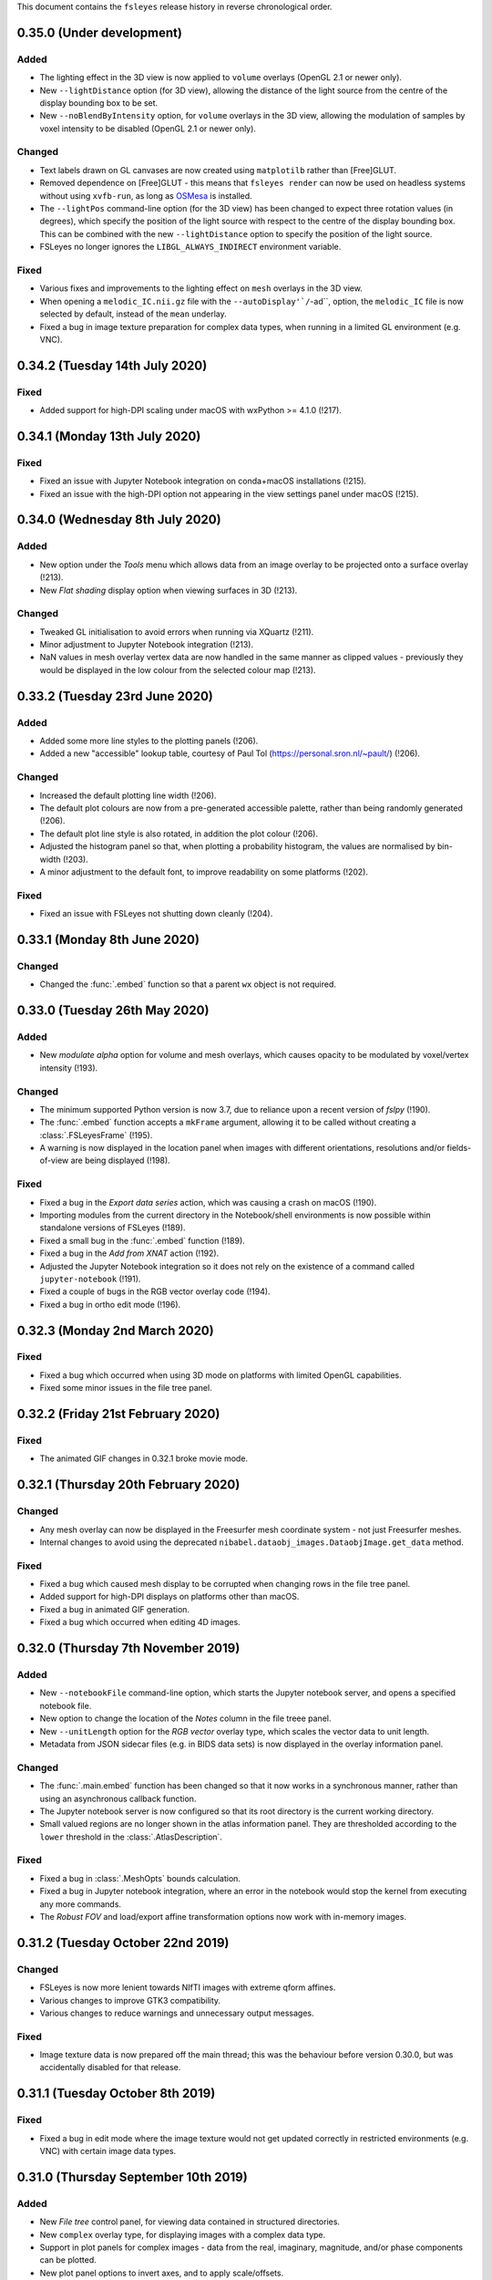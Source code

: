 .. |right_arrow|  unicode:: U+21D2
.. |command_key|  unicode:: U+2318
.. |control_key|  unicode:: U+2303
.. |eye_icon|     image::   images/eye_icon.png
.. |spanner_icon| image::   images/spanner_icon.png


This document contains the ``fsleyes`` release history in reverse
chronological order.


0.35.0 (Under development)
--------------------------


Added
^^^^^


* The lighting effect in the 3D view is now applied to ``volume`` overlays
  (OpenGL 2.1 or newer only).
* New ``--lightDistance`` option (for 3D view), allowing the distance of
  the light source from the centre of the display bounding box to be set.
* New ``--noBlendByIntensity`` option, for ``volume`` overlays in the 3D view,
  allowing the modulation of samples by voxel intensity to be disabled (OpenGL
  2.1 or newer only).


Changed
^^^^^^^


* Text labels drawn on GL canvases are now created using ``matplotilb`` rather
  than [Free]GLUT.
* Removed dependence on [Free]GLUT - this means that ``fsleyes render`` can
  now be used on headless systems without using ``xvfb-run``, as long as
  `OSMesa <https://docs.mesa3d.org/osmesa.html>`_ is installed.
* The ``--lightPos`` command-line option (for the 3D view) has been changed to
  expect three rotation values (in degrees), which specify the position of the
  light source with respect to the centre of the display bounding box. This
  can be combined with the new ``--lightDistance`` option to specify the
  position of the light source.
* FSLeyes no longer ignores the ``LIBGL_ALWAYS_INDIRECT`` environment
  variable.


Fixed
^^^^^


* Various fixes and improvements to the lighting effect on ``mesh`` overlays
  in the 3D view.
* When opening a ``melodic_IC.nii.gz`` file with the
  ``--autoDisplay'`/``-ad``, option, the ``melodic_IC`` file is now selected
  by default, instead of the ``mean`` underlay.
* Fixed a bug in image texture preparation for complex data types, when
  running in a limited GL environment (e.g. VNC).


0.34.2 (Tuesday 14th July 2020)
-------------------------------


Fixed
^^^^^


* Added support for high-DPI scaling under macOS with wxPython >= 4.1.0 (!217).


0.34.1 (Monday 13th July 2020)
------------------------------


Fixed
^^^^^


* Fixed an issue with Jupyter Notebook integration on conda+macOS installations
  (!215).
* Fixed an issue with the high-DPI option not appearing in the view settings panel
  under macOS (!215).


0.34.0 (Wednesday 8th July 2020)
--------------------------------


Added
^^^^^


* New option under the *Tools* menu which allows data from an image overlay to
  be projected onto a surface overlay (!213).
* New *Flat shading* display option when viewing surfaces in 3D (!213).


Changed
^^^^^^^


* Tweaked GL initialisation to avoid errors when running via XQuartz (!211).
* Minor adjustment to Jupyter Notebook integration (!213).
* NaN values in mesh overlay vertex data are now handled in the same manner as
  clipped values - previously they would be displayed in the low colour from the
  selected colour map (!213).


0.33.2 (Tuesday 23rd June 2020)
-------------------------------


Added
^^^^^


* Added some more line styles to the plotting panels (!206).
* Added a new "accessible" lookup table, courtesy of Paul Tol
  (https://personal.sron.nl/~pault/) (!206).


Changed
^^^^^^^


* Increased the default plotting line width (!206).
* The default plot colours are now from a pre-generated accessible palette,
  rather than being randomly generated (!206).
* The default plot line style is also rotated, in addition the plot colour
  (!206).
* Adjusted the histogram panel so that, when plotting a probability histogram,
  the values are normalised by bin-width (!203).
* A minor adjustment to the default font, to improve readability on some
  platforms (!202).


Fixed
^^^^^


* Fixed an issue with FSLeyes not shutting down cleanly (!204).


0.33.1 (Monday 8th June 2020)
-----------------------------


Changed
^^^^^^^

* Changed the :func:`.embed` function so that a parent ``wx`` object is
  not required.


0.33.0 (Tuesday 26th May 2020)
------------------------------


Added
^^^^^


* New *modulate alpha* option for volume and mesh overlays, which causes
  opacity to be modulated by voxel/vertex intensity (!193).


Changed
^^^^^^^


* The minimum supported Python version is now 3.7, due to reliance upon
  a recent version of `fslpy` (!190).
* The :func:`.embed` function accepts a ``mkFrame`` argument, allowing
  it to be called without creating a :class:`.FSLeyesFrame` (!195).
* A warning is now displayed in the location panel when images with different
  orientations, resolutions and/or fields-of-view are being displayed (!198).


Fixed
^^^^^


* Fixed a bug in the *Export data series* action, which was causing
  a crash on macOS (!190).
* Importing modules from the current directory in the Notebook/shell
  environments is now possible within standalone versions of FSLeyes (!189).
* Fixed a small bug in the :func:`.embed` function (!189).
* Fixed a bug in the *Add from XNAT* action (!192).
* Adjusted the Jupyter Notebook integration so it does not rely on the
  existence of a command called ``jupyter-notebook`` (!191).
* Fixed a couple of bugs in the RGB vector overlay code (!194).
* Fixed a bug in ortho edit mode (!196).


0.32.3 (Monday 2nd March 2020)
------------------------------


Fixed
^^^^^


* Fixed a bug which occurred when using 3D mode on platforms with
  limited OpenGL capabilities.
* Fixed some minor issues in the file tree panel.


0.32.2 (Friday 21st February 2020)
----------------------------------


Fixed
^^^^^


* The animated GIF changes in 0.32.1 broke movie mode.


0.32.1 (Thursday 20th February 2020)
------------------------------------


Changed
^^^^^^^


* Any mesh overlay can now be displayed in the Freesurfer mesh coordinate
  system - not just Freesurfer meshes.
* Internal changes to avoid using the deprecated
  ``nibabel.dataobj_images.DataobjImage.get_data`` method.


Fixed
^^^^^


* Fixed a bug which caused mesh display to be corrupted when changing rows in
  the file tree panel.
* Added support for high-DPI displays on platforms other than macOS.
* Fixed a bug in animated GIF generation.
* Fixed a bug which occurred when editing 4D images.


0.32.0 (Thursday 7th November 2019)
-----------------------------------


Added
^^^^^


* New ``--notebookFile`` command-line option, which starts the Jupyter notebook
  server, and opens a specified notebook file.
* New option to change the location of the *Notes* column in the file treee
  panel.
* New ``--unitLength`` option for the *RGB vector* overlay type, which scales
  the vector data to unit length.
* Metadata from JSON sidecar files (e.g. in BIDS data sets) is now displayed
  in the overlay information panel.


Changed
^^^^^^^


* The :func:`.main.embed` function has been changed so that it now works in a
  synchronous manner, rather than using an asynchronous callback function.
* The Jupyter notebook server is now configured so that its root directory
  is the current working directory.
* Small valued regions are no longer shown in the atlas information panel.
  They are thresholded according to the ``lower`` threshold in the
  :class:`.AtlasDescription`.


Fixed
^^^^^


* Fixed a bug in :class:`.MeshOpts` bounds calculation.
* Fixed a bug in Jupyter notebook integration, where an error in the notebook
  would stop the kernel from executing any more commands.
* The *Robust FOV* and load/export affine transformation options now work
  with in-memory images.


0.31.2 (Tuesday October 22nd 2019)
----------------------------------


Changed
^^^^^^^


* FSLeyes is now more lenient towards NIfTI images with extreme qform affines.
* Various changes to improve GTK3 compatibility.
* Various changes to reduce warnings and unnecessary output messages.


Fixed
^^^^^


* Image texture data is now prepared off the main thread; this was the
  behaviour before version 0.30.0, but was accidentally disabled for that
  release.


0.31.1 (Tuesday October 8th 2019)
---------------------------------


Fixed
^^^^^


* Fixed a bug in edit mode where the image texture would not get updated
  correctly in restricted environments (e.g. VNC) with certain image data
  types.


0.31.0 (Thursday September 10th 2019)
-------------------------------------


Added
^^^^^


* New *File tree* control panel, for viewing data contained in structured
  directories.
* New ``complex`` overlay type, for displaying images with a complex data type.
* Support in plot panels for complex images - data from the real, imaginary,
  magnitude, and/or phase components can be plotted.
* New plot panel options to invert axes, and to apply scale/offsets.
* New power spectrum panel options to apply phase correction to complex image
  data.
* The atlas panel has basic support for more general "Statistic" atlas types.
* New *File* |right_arrow| *New image* menu option, a shortcut to create a
  new empty image.


Changed
^^^^^^^


* Images with a complex data type are no longer split into separate real and
  imaginary ``volume`` overlays - they are loaded as a single image, and
  displayed as ``complex`` overlays.
* The *Overlay* |right_arrow| *Copy* menu option now supports complex and
  RGB(A) images.
* The plugin interface for tools has changed slightly - tools provided by
  FSLeyes plugins are now passed references to the :class:`.OverlayList`, the
  :class:`.DisplayContext`, and to the main :class:`.FSLeyesFrame`, to their
  ``__init__`` method.


Fixed
^^^^^


* Fixed a bug in the :class:`.OverlayGroup` where old display settings were
  mistakenly being applied to newly added overlays.
* Fixed a number of minor bugs in the plot panel logic.


0.30.1 (Wednesday 7th August 2019)
----------------------------------


Changed
^^^^^^^

* The *Crop* tool can now be used to expand the field-of-view of an image,
  in addition to cropping an image.
* The label overlay ``--lut`` command-line option will accepts colour map
  files.


Fixed
^^^^^


* Added support for editing 2D images.
* Fixed a bug in the mesh vertex picking logic which would occur when multiple
  views were open.


0.30.0 (Thursday 27th June 2019)
--------------------------------


Added
^^^^^


* The volume overlay type now has support for NIfTI images of type ``RGB24``
  and ``RGBA32``, via a new *Channel* setting.
* New *RGB(A)* overlay type, for displaying the above image types.
* FSLeyes can now load bitmap images (e.g. ``.jpg``, ``.png``, etc.).  When a
  bitmap file is loaded it is internally converted into a 2D NIfTI image.
* New alternative main function :func:`fsleyes.filtermain.main`, which filters
  out useless warnings that originate from underlying libraries (e.g. ``wx``,
  GTK, Cocoa, etc).
* New ``--cliserver`` option, allowing command-line arguments to be passed
  to a single FSLeyes instance.


Changed
^^^^^^^


* The :mod:`fsleyes.gl.textures` package has been cleaned up and refactored
  without any attempt to preserve backwards compatibility. Much of the texture
  data handling code is now shared by the :class:`.Texture2D` and
  :class:`.Texture3D` classes.
* The :class:`.NiftiOpts` class has been moved into a separate module.
* 2D NIfTI images are now displayed with a 2D texture - this means that
  the maximum dimension size for 2D images is now 16384 on typical
  hardware.
* The *Freesurfer coordinates* coordinate space option is no longer available
  on non-freesurfer mesh overlays.


0.29.0 (Sunday May 12th 2019)
-----------------------------


Added
^^^^^


* The *Tools* |right_arrow| *Resample image* option now allows an
  image to be resampled to the space of another image.
* New ``-stdb`` and ``-std1mmb``  command-line options for loading
  brain-extracted versions of the MNI152 templtes.


Fixed
^^^^^


* Fixed an issue where images with unconventional voxel storage orders were
  being transformed into the display coordinate system in a slightly
  inaccurate manner.
* FIxed an issue with orthographic edit mode being incorrectly disabled when
  the selected overlay is changed.


0.28.3 (Sunday April 14th 2019)
-------------------------------


Fixed
^^^^^


* More PyOpenGL / read-only ``numpy`` array workarounds.


0.28.2 (Sunday April 14th 2019)
-------------------------------


Changed
^^^^^^^

* The update check option does not verify SSL certificates when downloading
  the latest version string.


Fixed
^^^^^


* Fixed an issue with the MIP overlay on macOS.
* Workarounds for the inability of PyOpenGL to accept read-only ``numpy``
  arrays.
* Minimum required ``fslpy`` version is now 2.1, so that "compressed"
  voxelwise EVs (suh as those generated by `PNM
  <https://fsl.fmrib.ox.ac.uk/fsl/fslwiki/PNM>`_) are supported.


0.28.1 (Monday April 8th 2019)
------------------------------


Fixed
^^^^^


* Fixed a bug in drag-and-drop functionality.


0.28.0 (Friday April 5th 2019)
------------------------------


Added
^^^^^


* Added metadata to allow better integration with Linux desktop environments.
* Added ability to drag-and-drop files onto the FSLeyes window to open them.
* The ``--vertexSet`` and ``--vertexData`` command-line options now cause the
  last vertex set/data to be selected, and also support GIFTI surface files
  which contain multiple vertex sets and vertex data.
* New :meth:`.ControlMixin.defaultLayout` method, which can be overridden by
  control panels (including plugins) to customise the default panel
  positioning/layout.


Changed
^^^^^^^


* FSLeyes no longer depends on the ``deprecation`` library.


Fixed
^^^^^


* Jupyter Notebook integration has been updated to work with newer versions
  of the ``ipykernel`` library.
* Fixed bug with initial directory shown in open file dialogs.
* Fixed a bug which would sometimes cause 4D image data display to be
  corrupted on macOS.
* Fixed a bug which was preventing image textures from being updated when
  non-3D data regions were changed.


Deprecated
^^^^^^^^^^


* The :func:`fsleyes.overlay.guessDataSourceType` function has been deprecated,
  as it has been replaced by the :func:`fsl.data.utils.guessType` function.


0.27.3 (Friday February 8th 2019)
---------------------------------


Fixed
^^^^^


* Fixed initialisation bug on platforms with a non-English language.


0.27.2 (Friday February 8th 2019)
---------------------------------


Changed
^^^^^^^


* Small display range values are forced to 0 on the colour bar.


0.27.1 (Friday January 18th 2019)
---------------------------------


Fixed
^^^^^


* Updated the ``render`` command so it incoporates the recent enhancments to
  colour bar display.


0.27.0 (Monday December 3rd 2018)
---------------------------------


Added
^^^^^


* Complex image types are now supported - the real and imaginary components
  are loaded as separate overlays.
* New *Set $FSLDIR* menu option, for updating the FSL installation directory.


Changed
^^^^^^^


* FSLeyes is no longer tested against Python 2, or wxPython 3.
* The *Tools* |right_arrow| *Resample image* menu option now supports images
  with more than three dimensions.
* Increased range of colour bar tick labels.
* When the negative colour map is enabled, and the display range minimum is
  0.0, only a single central tick label is displayed on the colour bar.


Fixed
^^^^^


* FSLeyes should fail more gracefully when unrecognised files/directories are
  specified on the command line.
* Fixed a bug in the ``--fullhelp``/``-fh`` command line option.


0.26.6 (Monday November 26th 2018)
----------------------------------


Fixed
^^^^^


* Fixed an issue with Zenodo DOI registration.



0.26.5 (Monday November 26th 2018)
----------------------------------


Added
^^^^^

* New option to change the colour bar width/height - this is available in the
  ortho/lightbox/3D settings panel (the |spanner_icon| button).
* The *Label size* option now adjusts the colour bar font size, in addition to
  the orientation label font size.


Fixed
^^^^^


* Fixed a bug in the time series panel when viewing a FEAT analysis with voxelwise
  confound EVs.
* Fixed a bug in the FEAT cluster panel when viewing a FEAT analysis which had
  not used cluster-based thresholding.



0.26.4 (Tuesday October 23rd 2018)
----------------------------------


Changed
^^^^^^^


* Renamed the *File* |right_arrow| *Add atlas* menu item to *Import new atlas*.


Removed
^^^^^^^


* Test data is not included in the FSLeyes source distribution, as it is too
  large for PyPi.


0.26.3 (Tuesday October 23rd 2018)
----------------------------------


Fixed
^^^^^


* Fixed a bug in edit mode where the selection overlay would sometimes
  not be displayed.
* Fixed a bug in the :class:`.DiagnosticReportAction` (the *FSLeyes*
  |right_arrow| *Diagnostic Report* menu item).


0.26.2 (Friday October 5th 2018)
--------------------------------


Changed
^^^^^^^


* Development (test and documentation dependencies) are no longer listed
  in ``setup.py`` - they now need to be installed manually.
* Removed conda build infrastructure.


0.26.1 (Sunday September 16th 2018)
-----------------------------------


Changed
^^^^^^^


* Reduced user documentation image sizes.


0.26.0 (Sunday September 16th 2018)
-----------------------------------


Added
^^^^^

* New :mod:`.plugins` architecture, for adding custom panels and tools to
  FSLeyes.
* The ``render`` tool has a new ``--crop`` option, to auto-crop screenshots.
* The :attr:`.VolumeOpts.overrideDataRange` is now automatically enabled for
  images with an extreme data range, on platforms that do not support floating
  point textures.
* New ``brain_colour`` colour maps provided by `MRICron
  <https://www.nitrc.org/projects/mricron>`_ and `Cyril Pernet
  <https://github.com/CPernet/brain_colours>`_.


Changed
^^^^^^^


* User-added and built-in colour map/lookup table names and display order can
  now be customised by adding a file called ``order.txt`` to the FSLeyes user
  configuration directory.


Fixed
^^^^^


* Updated user documentation.
* Fixed a bug in the :class:`.HistogramSeries` class.
* Fixed a bug in the :class:`.ImportDataSeriesAction` class.
* Fixed a bug in the :class:`.AddMaskDataSeriesAction` class.
* Fixed a bug in the :class:`.AddROIHistogramAction` class.
* :mod:`.gl` initialisation can now handle non-ASCII OpenGL renderer strings.


0.25.0 (Tuesday August 28th 2018)
---------------------------------


Added
^^^^^


* New MIP overlay type, for displaying 2D maximum intensity projections (not
  available over SSH/X11).
* A new movie mode option to change the canvas refresh regime between
  synchronised and unsynchronised, as the default synchronised regime does
  not work in some environments/platforms.
* New :func:`fsleyes.main.embed` function, allowing a FSLeyes frame to be
  opened from within an existing application.


0.24.6 (Monday August 6th 2018)
-------------------------------


Fixed
^^^^^


* Fixed a small bug in detection of image/analysis types from command line
  arguments.
* Fixed deprecation warning suppression in standalone versions of FSLeyes.


0.24.5 (Wednesday August 1st 2018)
----------------------------------


Added
^^^^^


* New command line flag  ``--notebook``/``-nb``, which starts the Jupyter
  notebook server automatically.


Changed
^^^^^^^


* Overlays loaded from ``fslpy`` wrapper functions are now named accordingly.


Fixed
^^^^^


* Fixed a memory leak in the :mod:`fsleyes.displaycontext.group` module.
* Suppresed some deprecation warnings when running frozen versions of FSLeyes.


0.24.4 (Thursday July 19th 2018)
--------------------------------


Fixed
^^^^^


* Fixed an error caused when loading a Melodic IC label file containing
  unrecognised labels.


Changed
^^^^^^^


* ``fslpy`` wrapper functions now return a value (e.g. if output files are
  marked for loading) when called from a Jupyter notebook or the FSLeyes
  python shell.
* The ``appnope`` library is only a dependency on macOS.



0.24.3 (Monday June 11th 2018)
------------------------------


Fixed
^^^^^


* Further fixes to Jupyter notebook server and kernel management for
  running within frozen versions of FSLeyes.
* Fixed a sizing issue in the FSLeyes about dialog.



0.24.2 (Friday June 8th 2018)
-----------------------------


Changed
^^^^^^^


* Changed the Jupyter notebook server management so it can be easily
  run within a frozen version of FSLeyes.


0.24.1 (Wednesday June 6th 2018)
--------------------------------


Changed
^^^^^^^


* Reduced the size of the PyPi source distribution files.



0.24.0 (Tuesday June 5th 2018)
------------------------------


Added
^^^^^


* Integration with `Jupyter Notebook <https://jupyter.org/>`_ is now
  available via the *File* |right_arrow| *Open notebooks* menu option.
* Support for high-resolution (e.g. retina) displays under macOS.
* ``fslpy`` FSL wrapper functions are now available in the Python shell
  and Jupyter notebooks.
* A colour bar preview is now shown in the overlay display panel.


Changed
^^^^^^^


* The *gamma* display setting now accepts values between -1 and +1.
* Minor improvements to 3D volumetric raycasting.
* The :mod:`fsleyes.perspectives` module  has been renamed to
  :mod:`fsleyes.layouts`. All associated functions and classes have been
  renamed accordingly.
* The :mod:`fsleyes.state` module has been re-written - the :func:`.getState`
  and :func:`.setState` functions can be used to save/restore the full
  FSLeyes state (layout and overlays).


Deprecated
^^^^^^^^^^


* The :mod:`fsleyes.perspectives`, :mod:`fsleyes.actions.clearperspective`,
  :mod:`fsleyes.actions.loadperspective`, and
  :mod:`fsleyes.actions.saveperspective` modules.
* The :mod:`fsleyes.views.shellpanel` has been deprecated in favour of
  using Jupyter notebooks.


Fixed
^^^^^


* Regression in handling 3D textures from on-disk image files.


0.23.0 (Friday May 4th 2018)
----------------------------


Added
^^^^^


* The *Nudge* tool now allows users to change the centre of rotation.
* New *gamma correction* display setting for volume and mesh overlays.
* New *smoothing* display setting for 3D volume rendering.
* New *normalise* display setting for SH FODs, to normalise individual
  FODs to voxel size.
* New *fill* tool in orthographic edit mode, which allows a bounded region to
  be filled or selected.


Changed
^^^^^^^


* Plot view interaction changed - left click to pan, right click to zoom, and
  hold down |control_key| (|command_key| under macOS) and click for secondary
  behaviour (e.g. changing the current volume on a time series panel).
* In edit mode, when a new image is created, it is now selected.


Fixed
^^^^^


* Freesurfer surface files could not be selectd in macOS open file dialogs.
* Freesurfer surfaces were causing an error in overlay information panel.
* Fixed issue where edit mode selection overlay could become out of date when
  display space was changed.
* Show/hide button in a plot view's overlay list no longer toggles overlay
  visibility on other (e.g. ortho) views.
* Selecting an item in a plot view's overlay list no longer shows/hides
  its data plot - the |eye_icon| button needs to be clicked.


Removed
^^^^^^^


* Removed all code and resources related to standalone versions of FSLeyes -
  this is now managed in a `separate project
  <https://git.fmrib.ox.ac.uk/fsl/fsleyes/build/>`_.


0.22.6 (Wednesday April 18th 2018)
----------------------------------


* Fixed more `libspatialindex` issues with macOS standalone builds.


0.22.5 (Tuesday April 17th 2018)
--------------------------------


Fixed
^^^^^


* Fixed an issue with macOS standalone builds (problems with
  `libspatialindex`).


0.22.4 (Thursday March 29th 2018)
---------------------------------


Fixed
^^^^^


* Fixed a couple of bugs in FOD rendering.


0.22.3 (Tuesday March 19th 2018)
--------------------------------


Added
^^^^^


* A new option for the :attr:`.MeshOpts.coordSpace` property - this fixes an
  issue with display alignemnt of freesurfer surfaces.


Deprecated
^^^^^^^^^^


* :meth:`.MeshOpts.getCoordSpaceTransform` - the
  :meth:`.MeshOpts.getTransform` should be used instead.


0.22.2 (Sunday March 18th 2018)
-------------------------------


Fixed
^^^^^


* Fixed an error with the *Override data range* not being applied correctly.


0.22.1 (Thursday March 15th 2018)
---------------------------------


Fixed
^^^^^


* Fixed an error which was being raised on attempts to add ("hold") a data
  series to a plot.



0.22.0 (Tuesday March 13th 2018)
--------------------------------


Added
^^^^^


* New Freesurfer lookup table (``freesurfercolorlut.lut``, provided by Vincent
  Koppelmans) to replace the incomplete ``mgh-cma-freesurfer.lut`` lookup
  table.
* FSLeyes can now load and save non-FLIRT affine transformation files.
* Infrastructure for buildling FSLeyes ``conda`` packages.
* Ortho view keyboard navigation shortcuts now work in edit mode.


Changed
^^^^^^^


* The x-axis in a time series view now defaults to showing volumes, rather
  than being scaled by time. This can be toggled via the *Use pixdims* option
  in the time series control panel.
* MGH images should no longer be displayed as unsaved. When an MGH image
  is copied/edited and saved, it will be saved as a NIfTI image.
* Labels in FSLeyes ``.lut`` files no longer need to be in ascending order.
* The FSLeyes settings directory should now be compatible across Python 2
  and 3.
* An error message is now displayed on attempts to load an invalid lookup
  table file.
* Adjustments to standalone Linux builds, hopefully fixing ``libxcb`` related
  compatibility issues.


Fixed
^^^^^


* FSLeyes should now run on macOS systems which have FreeGLUT installed.
* Fixed a bug where viewing outlines of mask or label overlays would cause
  a ``GLXBadRenderRequest`` error.
* Fixed a bug where mask overlays were not shown in a lightbox view over a
  SSH/X11 connection.
* Fixed a problem with colour maps/luts not being listed in command line help.
* Fixed a bug with the location panel *History* tab when running under
  Python 2.


Deprecated
^^^^^^^^^^


* :class:`fsleyes.overlay.PropCache` - an equivalent class is now available
  in |props_doc|.



0.21.1 (Monday February 5th 2018)
---------------------------------


* Adjustments to standalone linux builds, hopefully fixing the ``module 'wx'
  has no attribute '__version__'`` issue.


0.21.0 (Tuesday January 30th 2018)
----------------------------------


* FSLeyes is now able to load Freesurfer surface files, and ``mgh`` / ``mgz``
  images.
* The vertices of a 3D mesh (VTK, GIFTI, or Freesurfer file) can now be
  selected in both 3D and ortho views by holding down the shift key. If data
  is associated with the mesh vertices, it will be shown in the location
  panel, the time series panel, and the power spectrum panel. This feature is
  dependent on the presence of the `Trimesh
  <https://github.com/mikedh/trimesh/>`_ library, a new optional dependency.
* Mesh vertex data is now shown on the histogram panel.
* It is now possible to associate multiple vertex files with mesh overlays.
  For Freesurfer/GIFTI surfaces, if other vertex files are found (e.g. pial,
  white matter, inflated), they will be added as options.
* Docked FSLeyes control panels can now be minimised by dragging the dock
  separator.
* The 3D view now has a toolbar, and standard panels when it is opened.
* The ``--version``, ``--help`` and ``--fullhelp`` command line arguments
  can now be used on systems which do not have a display, and without Xvfb.
* Initial display range for all ``volume`` overlays can now be set as a
  percentile, via the global ``--initialDisplayRange`` command line argument.
* A small bugfix to 2D mesh outline drawing with weird reference image
  orientations.
* Default 3D volume settings have been increased when running in an SSH/X11
  environment.
* Fixed some bugs with mask outline view.


0.20.1 (Friday January 11th 2018)
---------------------------------


* Fixed an issue with ``label`` overlays - the outline and width settings
  defaulted to being synchronised across images.
* FSLeyes dependencies are now separated into core, optional and development
  dependencies.
* Adjustments to standalone build environment.


0.20.0 (Wednesday January 10th 2018)
------------------------------------


* The location panel now has a *history* section, which contains a list of
  previously visited locations.
* Volume display range can now be specified as a percentile on the command
  line
* Colour maps and lookup table files can now be specified on the command line.
* The ``--vertexData`` command line argument, for mesh overlays, can be
  specified multiple times. All vertex data files will be pre-loaded, and the
  first one will be selected.
* New options on mask overlays to display the mask outline, and to apply
  interpolation on the display.
* The threshold range for mask overlays is now **exclusive** - now, only
  values which are within the threshold limits are displayed.  Previously,
  values which were within or equal to the limits were displayed.
* :class:`.Profile` instances can now notify arbitrary listeners of mouse and
  keyboard events, instead of only notifying via sub-class methods.


0.19.1 (Wednesday January 3rd 2018)
-----------------------------------


* Small fix related to per-view selected overlays.
* Adjustments to per-view volume linking.


0.19.0 (Wednesday January 3rd 2018)
-----------------------------------


* Volumetric DICOM data series can now be loaded into FSLeyes, via
  the *File* |right_arrow| *Add from DICOM* menu option. The
  DICOM to NIFTI conversion is performed using Chris Rorden's
  `dcm2niix <https://github.com/rordenlab/dcm2niix/>`_ tool.
* The selected overlay can now be different in different FSLeyes views.
* Volume/timepoint properties can now be linked across views independently of
  other display properties. This is accessible via a new setting *Link overlay
  volume settings* in the view settings panel.
* All new overlays are now linked by default. This is so that the volumes
  for 4D images will be synchronised by default.
* Ortho edit mode has a new *Invert selection* option.
* Bug fix in time series and histogram panels regarding non-Image overlays
  (e.g. surfaces).
* Work around in screenshot logic for a bug in matplotlib (see
  https://github.com/matplotlib/matplotlib/pull/10084).


0.18.2 (Thursday December 7th 2017)
-----------------------------------


* Fixed another bug drawing ``label`` overlays - were not being drawn
  correctly when both image and LUT had low number of labels.


0.18.1 (Wednesday December 6th 2017)
------------------------------------


* Fixed bug in ``render`` (introduced by new ``--selectedOverlay`` command
  line option)


0.18.0 (Wednesday December 6th 2017)
------------------------------------


* Fixed issue linking to the ``freeglut`` library on linux builds.
* Fixed bug drawing ``label`` overlays on lightbox views - outlines
  were not being drawn.
* A couple of wxPython 3.0.2.0 compatibility bug-fixes.
* Fixed bug in :class:`.ResampleAction` - was crashing on 4D images.
* Fixed bug in :class:`.ColourBarCanvas` - was trying to draw before
  colour bar texture had been created.
* The :func:`~fsleyes.actions.screenshot.screenshot` function is
  now available in the shell environment (in the :class:`.ShellPanel`,
  and in scripts executed by the :class:`.RunScriptAction`).
* New command line option ``--selectedOverlay`` to specify the
  selected overlay.
* The :class:`.TimeSeriesPanel` honours the NIFTI ``toffset`` field.
* New histogram option :attr:`.HistogramPanel.plotType`, to choose
  between plotting bin edges or bin centres.
* The :attr:`.HistogramSeries.nbins` property now has a maximum
  value of 1000, and will also accept larger values.
* The :class:`.SliceCanvas` no longer resets the pan/zoom settings
  when an overlay is added/removed.
* The `xnat <https://bitbucket.org/bigr_erasmusmc/xnatpy>`_ and
  `wxnatpy <https://github.com/pauldmccarthy/wxnatpy>`_ dependencies
  are now optional - the *Load overlay from XNAT* option will be disabled
  if these dependenceies are not present.
* New option to generate animated GIFs (see the :class:`.MovieGifAction`).
  The :func:`.movieGif` function is available in the shell environment.
* Plot panels no longer draw tick lines when ticks are disabled.


0.17.2 (Wednesday November 15th 2017)
-------------------------------------


* Fixed API documentation generation


0.17.1 (Monday Novermber 13th 2017)
-----------------------------------


* Fixed screenhot bug (related to :meth:`.CanvasPanel.colourBarCanvas`
  property).


0.17.0 (Sunday November 12th 2017)
----------------------------------


* Adjustments to the use of ``GL_LUMINANCE`` textures - they are now
  only used as a fallback if there are are absolutely no other options,
  as they do not display correctly on some more recent GL drivers.
* Improved the version update notification dialog.
* Fixed use of the ``help`` function in the python shell.
* The :attr:`.Volume3DOpts.dithering` property, and the ``--dithering``
  command line option are now deprecated - a suitable dithering level
  is now automatically determined.
* Removed some XNAT account credentials which were accidentally hard-coded.



0.16.0 (Tuesday October 31st 2017)
----------------------------------


* Removed the ``--skipupdatecheck`` command line option - the default
  behaviour is now *not* to check for updates on startup. This can be
  enabled via the new ``--updatecheck`` option.
* Added the ability to load images from an XNAT server.
* Application font size can now be set via the ``--fontSize`` command line
  option.
* 3D volume clipping planes can now be applied as the intersection (default),
  union or complement of all active clipping planes.
* Bugfix in CLI generation - ``--overrideDataRange`` option does not get
  generated if data range override is disabled.
* Display space warning popups/changes are no longer used - instead, a little
  warning message is shown alongside a button that allows the user to change the
  display space manually.


0.15.2 (Friday November 24th 2017)
----------------------------------


* A couple of wxPython 3.0.2.0 compatibility bug-fixes (backported from
  0.18.0).


0.15.1 (Saturday October 7th 2017)
----------------------------------


* Crop image dialog now has ability to load/save crop parameters
* New 'resample' tool, allowing an image to be resampled to another
  resolution.


0.15.0 (Thursday September 21st 2017)
-------------------------------------


* Removed ``NiftiOpts.customXform`` property. Volume overlays can
  now be aligned to a reference image by setting the ``transform``
  property to ``'reference'``. Volume to reference transformation
  is now handled by individual ``NiftiOpts`` instances, rather than
  centrally by the ``DisplayContext``.
* Fix to canvas screenshot save - was always saving to current working
  directory.
* Nudge panel now displays a warning if the display space is set
  such that transform changes would not be seen.
* Various bug fixes to command line generation - ``--orientFlip``,
  ``--fgColour``, ``--displaySpace``, and overlay order.
* Fix to pyinstaller/CentOS7 build.
* Fix to image display on some VM environments - images were displayed
  at low contrast due to use of luminance texture.



0.14.2 (Wednesday September 13th 2017)
--------------------------------------


* Bugfix to vector image handling, caused by 4D addition in 0.14.1
* Improvements to performance of histogram panel



0.14.1 (Monday September 11th 2017)
-----------------------------------


* Support for images with more than 4 dimensions.
* Overlay display panel has a 'dimension' spin control for images,
  allowing the volume value to control different dimensions.


0.14.0 (Thursday August 24th 2017)
----------------------------------


* Display space is no longer a global setting, but can be changed
  independently on different views.
* 3D view always displays in world coordinate system
* Added command line interface for 3D view and overlay settings
* Changes to command line for setting ortho centr
* VEST lookup table files are no longer normalised when loaded
* Canvases now have a foreground colour option, which controls text,
  cursor, etc.



0.13.1 (Monday August 14th 2017)
--------------------------------


* Movie mode working in 3D
* Histogram view has ability to calculate histogram from an ROI
* Fixes to handling of GL canvas/colour bar background colour
* Screenshots can now be generated from a script/shell
* Line vector width is now floating point rather than integer


0.13.0 (Thursday August 10th 2017
---------------------------------


* New 3D view, with volume ray-casting and mesh visualisation
* OpenGL 1.4 ARB shader program parser now allows sub-routines with
  arbitrarily named parameters
* Overlay display panel code refactored to make it easier to customise


0.12.4 (Friday July 14th 2017)
------------------------------


* New 'Tools' menu, intended for things which don't fit anywhere else.
* Apply/save FLIRT transform, and seed correlation menu options moved to
  new Tools menu.
* Time series view has a feature to generate mean time series from a mask
* New HSV colour map
* Order of paths in 'recent paths' menu inverted.
* Fix an issue with py2app command line handling under python 3


0.12.3 (Monday June 12th 2017)
------------------------------


* Fixes to macOS build


0.12.2 (Monday June 12th 2017)
------------------------------


* Voxels with a value of NaN are now clipped for volume overlays
* Bug fixes to melodic classification panel


0.12.1 (Sunday June 11th 2017)
------------------------------


* Bug fix to histogram auto-bin option for images with no data range
* Allow Unicode characters in GLSL shader files
* Changes to FSLeyes build process


0.12.0 (Sunday June 4th 2017)
-----------------------------


* Fixed screenshot under Python 3
* Changes to FSLeyes assets directory (icons, data files, etc)
* Changes to FSLeyes build process


0.11.0 (Saturday May 27th 2017)
-------------------------------


* Re-added 'Reset display range' button to toolbar for volume overlays
* Lightbox panel now defaults to Z axis
* Fixed icon button centering under OSX
* Fixes to execution and screenshot generation to work around issues
  in remote (vnc/x2go) execution environments.
* FSLeyes settings are now stored in user's home directory on all
  platforms.
* Fixes to off-screen orthographic and lightbox rendering
* Fixes to ortho edit mode 'target image' option
* Many python 2/3, and wxPython 3/4 compatibility fixes


0.10.1 (Thursday April 20th 2017)
---------------------------------


* First public release as part of FSL 5.0.10
* Melodic classificaiton panel can now be used with any 4D image,
  not just ``melodic_IC`` images.
* Bug fix to edit mode - was broken for 4D images
* Volume clipping range can now be specified as a percentile on the command
  line
